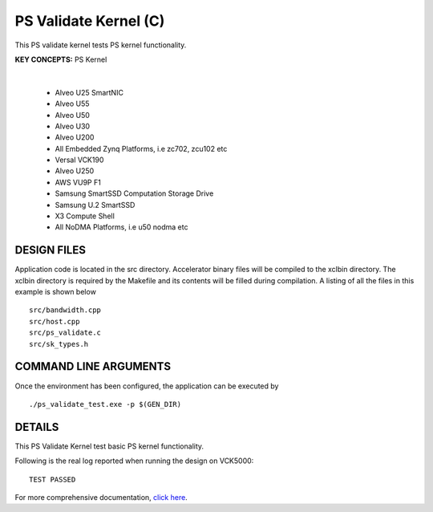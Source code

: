 PS Validate Kernel (C)
======================

This PS validate kernel tests PS kernel functionality.

**KEY CONCEPTS:** PS Kernel

.. raw:: html

 <details>

.. raw:: html

 <summary> 

 <b>EXCLUDED PLATFORMS:</b>

.. raw:: html

 </summary>
|
..

 - Alveo U25 SmartNIC
 - Alveo U55
 - Alveo U50
 - Alveo U30
 - Alveo U200
 - All Embedded Zynq Platforms, i.e zc702, zcu102 etc
 - Versal VCK190
 - Alveo U250
 - AWS VU9P F1
 - Samsung SmartSSD Computation Storage Drive
 - Samsung U.2 SmartSSD
 - X3 Compute Shell
 - All NoDMA Platforms, i.e u50 nodma etc

.. raw:: html

 </details>

.. raw:: html

DESIGN FILES
------------

Application code is located in the src directory. Accelerator binary files will be compiled to the xclbin directory. The xclbin directory is required by the Makefile and its contents will be filled during compilation. A listing of all the files in this example is shown below

::

   src/bandwidth.cpp
   src/host.cpp
   src/ps_validate.c
   src/sk_types.h
   
COMMAND LINE ARGUMENTS
----------------------

Once the environment has been configured, the application can be executed by

::

   ./ps_validate_test.exe -p $(GEN_DIR)

DETAILS
-------

This PS Validate Kernel test basic PS kernel functionality.

Following is the real log reported when running the design on VCK5000:

:: 

   TEST PASSED

For more comprehensive documentation, `click here <http://xilinx.github.io/Vitis_Accel_Examples>`__.